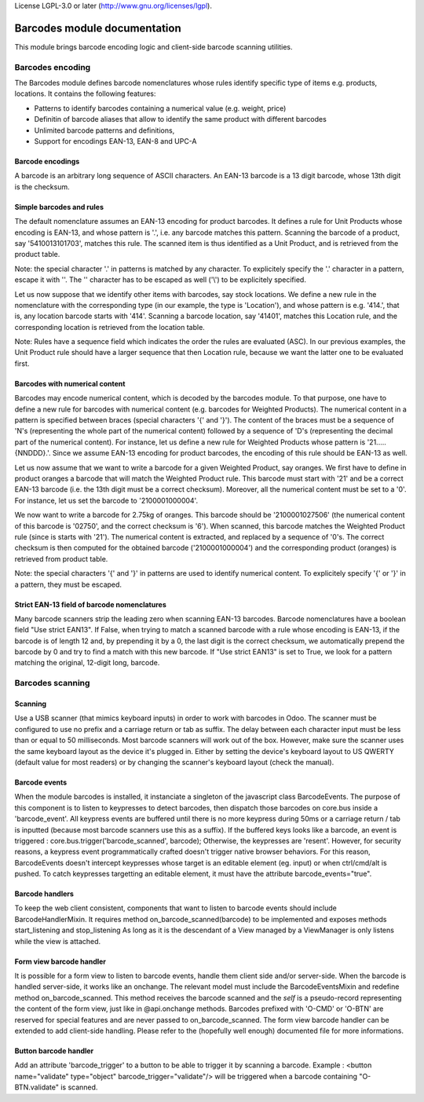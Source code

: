 License LGPL-3.0 or later (http://www.gnu.org/licenses/lgpl).

==============================
Barcodes module documentation
==============================

This module brings barcode encoding logic and client-side barcode scanning utilities.


Barcodes encoding
==============================

The Barcodes module defines barcode nomenclatures whose rules identify specific type 
of items e.g. products, locations. It contains the following features:

- Patterns to identify barcodes containing a numerical value (e.g. weight, price)
- Definitin of barcode aliases that allow to identify the same product with different barcodes
- Unlimited barcode patterns and definitions,
- Support for encodings EAN-13, EAN-8 and UPC-A

Barcode encodings
-----------------

A barcode is an arbitrary long sequence of ASCII characters. An EAN-13 barcode is a 13 digit
barcode, whose 13th digit is the checksum. 

Simple barcodes and rules
-------------------------

The default nomenclature assumes an EAN-13 encoding for product barcodes. It defines a rule 
for Unit Products whose encoding is EAN-13, and whose pattern is '.', i.e. any barcode 
matches this pattern. Scanning the barcode of a product, say '5410013101703', matches this rule. 
The scanned item is thus identified as a Unit Product, and is retrieved from the product table.

Note: the special character '.' in patterns is matched by any character. To explicitely specify 
the '.' character in a pattern, escape it with '\'. The '\' character has to be escaped as well
('\\') to be explicitely specified.

Let us now suppose that we identify other items with barcodes, say stock locations. We define a
new rule in the nomenclature with the corresponding type (in our example, the type is 'Location'),
and whose pattern is e.g. '414.', that is, any location barcode starts with '414'. Scanning a barcode
location, say '41401', matches this Location rule, and the corresponding location is retrieved from
the location table.

Note: Rules have a sequence field which indicates the order the rules are evaluated (ASC). In our 
previous examples, the Unit Product rule should have a larger sequence that then Location rule, 
because we want the latter one to be evaluated first.

Barcodes with numerical content
--------------------------------

Barcodes may encode numerical content, which is decoded by the barcodes module. To that purpose,
one have to define a new rule for barcodes with numerical content (e.g. barcodes for Weighted 
Products). The numerical content in a pattern is specified between braces (special characters '{' and 
'}'). The content of the braces must be a sequence of 'N's (representing the whole part of the numerical 
content) followed by a sequence of 'D's (representing the decimal part of the numerical content). 
For instance, let us define a new rule for Weighted Products whose pattern is '21.....{NNDDD}.'. Since
we assume EAN-13 encoding for product barcodes, the encoding of this rule should be EAN-13 as well.

Let us now assume that we want to write a barcode for a given Weighted Product, say oranges. We first 
have to define in product oranges a barcode that will match the Weighted Product rule. This barcode 
must start with '21' and be a correct EAN-13 barcode (i.e. the 13th digit must be a correct checksum). 
Moreover, all the numerical content must be set to a '0'. For instance, let us set the barcode to 
'2100001000004'. 

We now want to write a barcode for 2.75kg of oranges. This barcode should be '2100001027506' (the 
numerical content of this barcode is '02750', and the correct checksum is '6'). When scanned, this 
barcode matches the Weighted Product rule (since is starts with '21'). The numerical content is extracted, 
and replaced by a sequence of '0's. The correct checksum is then computed for the obtained barcode 
('2100001000004') and the corresponding product (oranges) is retrieved from product table.

Note: the special characters '{' and '}' in patterns are used to identify numerical content. To 
explicitely specify '{' or '}' in a pattern, they must be escaped.


Strict EAN-13 field of barcode nomenclatures
--------------------------------------------

Many barcode scanners strip the leading zero when scanning EAN-13 barcodes. Barcode nomenclatures
have a boolean field "Use strict EAN13". If False, when trying to match a scanned barcode with
a rule whose encoding is EAN-13, if the barcode is of length 12 and, by prepending it by a 0,
the last digit is the correct checksum, we automatically prepend the barcode by 0 and try to
find a match with this new barcode. If "Use strict EAN13" is set to True, we look for a pattern
matching the original, 12-digit long, barcode.



Barcodes scanning
==============================

Scanning
--------

Use a USB scanner (that mimics keyboard inputs) in order to work with barcodes in Odoo.
The scanner must be configured to use no prefix and a carriage return or tab as suffix.
The delay between each character input must be less than or equal to 50 milliseconds.
Most barcode scanners will work out of the box.
However, make sure the scanner uses the same keyboard layout as the device it's plugged in.
Either by setting the device's keyboard layout to US QWERTY (default value for most readers)
or by changing the scanner's keyboard layout (check the manual).


Barcode events
------------------------------

When the module barcodes is installed, it instanciate a singleton of the javascript class BarcodeEvents.
The purpose of this component is to listen to keypresses to detect barcodes, then dispatch those barcodes
on core.bus inside a 'barcode_event'.
All keypress events are buffered until there is no more keypress during 50ms or a carriage return / tab is
inputted (because most barcode scanners use this as a suffix).
If the buffered keys looks like a barcode, an event is triggered :
core.bus.trigger('barcode_scanned', barcode);
Otherwise, the keypresses are 'resent'. However, for security reasons, a keypress event programmatically
crafted doesn't trigger native browser behaviors. For this reason, BarcodeEvents doesn't intercept keypresses
whose target is an editable element (eg. input) or when ctrl/cmd/alt is pushed.
To catch keypresses targetting an editable element, it must have the attribute barcode_events="true".


Barcode handlers
------------------------------

To keep the web client consistent, components that want to listen to barcode events should include BarcodeHandlerMixin.
It requires method on_barcode_scanned(barcode) to be implemented and exposes methods start_listening and stop_listening
As long as it is the descendant of a View managed by a ViewManager is only listens while the view is attached.


Form view barcode handler
------------------------------

It is possible for a form view to listen to barcode events, handle them client side and/or server-side.
When the barcode is handled server-side, it works like an onchange. The relevant model must include the
BarcodeEventsMixin and redefine method on_barcode_scanned. This method receives the barcode scanned and
the `self` is a pseudo-record representing the content of the form view, just like in @api.onchange methods.
Barcodes prefixed with 'O-CMD' or 'O-BTN' are reserved for special features and are never passed to on_barcode_scanned.
The form view barcode handler can be extended to add client-side handling. Please refer to the (hopefully
well enough) documented file for more informations.


Button barcode handler
------------------------------

Add an attribute 'barcode_trigger' to a button to be able to trigger it by scanning a barcode. Example :
<button name="validate" type="object" barcode_trigger="validate"/> will be triggered when a barcode containing
"O-BTN.validate" is scanned.
